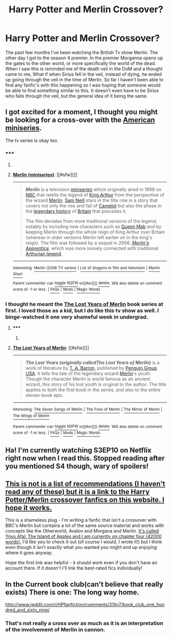 #+TITLE: Harry Potter and Merlin Crossover?

* Harry Potter and Merlin Crossover?
:PROPERTIES:
:Author: rastelli45
:Score: 7
:DateUnix: 1430103418.0
:DateShort: 2015-Apr-27
:FlairText: Request
:END:
The past few months I've been watching the British Tv show Merlin. The other day I got to the season 4 premier. In the premier Morganna opens up the gates to the other world, or more specifically the world of the dead. When I saw this is reminded me of the death veil in the DoM and a thought came to me, What if when Sirius fell in the veil, instead of dying, he ended up going through the veil in the time of Merlin. So far I haven't been able to find any fanfic's with this happening so I was hoping that someone would be able to find something similar to this. It doesn't even have to be Sirius who falls through the veil, but the general idea of it being the same.


** I got excited for a moment, I thought you might be looking for a cross-over with the [[http://en.wikipedia.org/wiki/Merlin_%28miniseries%29][American miniseries]].

The tv series is okay too.
:PROPERTIES:
:Author: nqeron
:Score: 2
:DateUnix: 1430138679.0
:DateShort: 2015-Apr-27
:END:

*** ***** 
      :PROPERTIES:
      :CUSTOM_ID: section
      :END:
****** 
       :PROPERTIES:
       :CUSTOM_ID: section-1
       :END:
**** 
     :PROPERTIES:
     :CUSTOM_ID: section-2
     :END:
[[https://en.wikipedia.org/wiki/Merlin%20%28miniseries%29][*Merlin (miniseries)*]]: [[#sfw][]]

--------------

#+begin_quote
  */Merlin/* is a television [[https://en.wikipedia.org/wiki/Miniseries][miniseries]] which originally aired in 1998 on [[https://en.wikipedia.org/wiki/NBC][NBC]] that retells the legend of [[https://en.wikipedia.org/wiki/King_Arthur][King Arthur]] from the perspective of the wizard [[https://en.wikipedia.org/wiki/Merlin_(wizard)][Merlin]]. [[https://en.wikipedia.org/wiki/Sam_Neill][Sam Neill]] stars in the title role in a story that covers not only the rise and fall of [[https://en.wikipedia.org/wiki/Camelot][Camelot]] but also the phase in the [[https://en.wikipedia.org/wiki/Matter_of_Britain][legendary history]] of [[https://en.wikipedia.org/wiki/Great_Britain][Britain]] that precedes it.

  The film deviates from more traditional versions of the legend, notably by including new characters such as [[https://en.wikipedia.org/wiki/Queen_Mab][Queen Mab]] and by keeping Merlin through the whole reign of King Arthur over Britain (whereas in older versions Merlin left earlier on in the king's reign). The film was followed by a sequel in 2006, /[[https://en.wikipedia.org/wiki/Merlin%27s_Apprentice][Merlin's Apprentice]]/, which was more loosely connected with traditional [[https://en.wikipedia.org/wiki/Arthurian_legend][Arthurian legend]].

  * 
    :PROPERTIES:
    :CUSTOM_ID: section-3
    :END:
  [[https://i.imgur.com/A8jbsLI.jpg][*Image*]] [[https://en.wikipedia.org/wiki/File:Merlin_(movie)_1.jpg][^{i}]]
#+end_quote

--------------

^{Interesting:} [[https://en.wikipedia.org/wiki/Merlin_(2008_TV_series)][^{Merlin} ^{(2008} ^{TV} ^{series)}]] ^{|} [[https://en.wikipedia.org/wiki/List_of_dragons_in_film_and_television][^{List} ^{of} ^{dragons} ^{in} ^{film} ^{and} ^{television}]] ^{|} [[https://en.wikipedia.org/wiki/Martin_Short][^{Martin} ^{Short}]]

^{Parent} ^{commenter} ^{can} [[/message/compose?to=autowikibot&subject=AutoWikibot%20NSFW%20toggle&message=%2Btoggle-nsfw+cqq64fz][^{toggle} ^{NSFW}]] ^{or[[#or][]]} [[/message/compose?to=autowikibot&subject=AutoWikibot%20Deletion&message=%2Bdelete+cqq64fz][^{delete}]]^{.} ^{Will} ^{also} ^{delete} ^{on} ^{comment} ^{score} ^{of} ^{-1} ^{or} ^{less.} ^{|} [[http://www.np.reddit.com/r/autowikibot/wiki/index][^{FAQs}]] ^{|} [[http://www.np.reddit.com/r/autowikibot/comments/1x013o/for_moderators_switches_commands_and_css/][^{Mods}]] ^{|} [[http://www.np.reddit.com/r/autowikibot/comments/1ux484/ask_wikibot/][^{Magic} ^{Words}]]
:PROPERTIES:
:Author: autowikibot
:Score: 1
:DateUnix: 1430138691.0
:DateShort: 2015-Apr-27
:END:


*** I thought he meant the [[https://en.wikipedia.org/wiki/The_Lost_Years_of_Merlin][The Lost Years of Merlin]] book series at first. I loved those as a kid, but I do like this tv show as well. I binge-watched it one very shameful week in undergrad.
:PROPERTIES:
:Author: silver_fire_lizard
:Score: 1
:DateUnix: 1430158168.0
:DateShort: 2015-Apr-27
:END:

**** ***** 
      :PROPERTIES:
      :CUSTOM_ID: section
      :END:
****** 
       :PROPERTIES:
       :CUSTOM_ID: section-1
       :END:
**** 
     :PROPERTIES:
     :CUSTOM_ID: section-2
     :END:
[[https://en.wikipedia.org/wiki/The%20Lost%20Years%20of%20Merlin][*The Lost Years of Merlin*]]: [[#sfw][]]

--------------

#+begin_quote
  */The Lost Years (originally calledThe Lost Years of Merlin)/* is a work of literature by [[https://en.wikipedia.org/wiki/T._A._Barron][T. A. Barron]], published by [[https://en.wikipedia.org/wiki/Penguin_Group][Penguin Group USA]]. It tells the tale of the legendary wizard [[https://en.wikipedia.org/wiki/Merlin][Merlin]]'s youth. Though the character Merlin is world famous as an ancient wizard, this story of his lost youth is original to the author. The title applies to both the first book in the series, and also to the entire eleven-book epic.

  * 
    :PROPERTIES:
    :CUSTOM_ID: section-3
    :END:
  [[https://i.imgur.com/OPDciuN.jpg][*Image*]] [[https://en.wikipedia.org/wiki/File:Lost_Years_of_Merlin.jpg][^{i}]]
#+end_quote

--------------

^{Interesting:} [[https://en.wikipedia.org/wiki/The_Seven_Songs_of_Merlin][^{The} ^{Seven} ^{Songs} ^{of} ^{Merlin}]] ^{|} [[https://en.wikipedia.org/wiki/The_Fires_of_Merlin][^{The} ^{Fires} ^{of} ^{Merlin}]] ^{|} [[https://en.wikipedia.org/wiki/The_Mirror_of_Merlin][^{The} ^{Mirror} ^{of} ^{Merlin}]] ^{|} [[https://en.wikipedia.org/wiki/The_Wings_of_Merlin][^{The} ^{Wings} ^{of} ^{Merlin}]]

^{Parent} ^{commenter} ^{can} [[/message/compose?to=autowikibot&subject=AutoWikibot%20NSFW%20toggle&message=%2Btoggle-nsfw+cqqh5k5][^{toggle} ^{NSFW}]] ^{or[[#or][]]} [[/message/compose?to=autowikibot&subject=AutoWikibot%20Deletion&message=%2Bdelete+cqqh5k5][^{delete}]]^{.} ^{Will} ^{also} ^{delete} ^{on} ^{comment} ^{score} ^{of} ^{-1} ^{or} ^{less.} ^{|} [[http://www.np.reddit.com/r/autowikibot/wiki/index][^{FAQs}]] ^{|} [[http://www.np.reddit.com/r/autowikibot/comments/1x013o/for_moderators_switches_commands_and_css/][^{Mods}]] ^{|} [[http://www.np.reddit.com/r/autowikibot/comments/1ux484/ask_wikibot/][^{Magic} ^{Words}]]
:PROPERTIES:
:Author: autowikibot
:Score: 1
:DateUnix: 1430158213.0
:DateShort: 2015-Apr-27
:END:


** Ha! I'm currently watching S3EP10 on Netflix right now when I read this. Stopped reading after you mentioned S4 though, wary of spoilers!
:PROPERTIES:
:Author: Kevin241
:Score: 1
:DateUnix: 1430117098.0
:DateShort: 2015-Apr-27
:END:


** [[http://archiveofourown.org/works/search?utf8=%E2%9C%93&work_search%5Bquery%5D=harry+potter+merlin][This is not is a list of recommendations (I haven't read any of these) but it is a link to the Harry Potter/Merlin crossover fanfics on this website. I hope it works.]]

This is a shameless plug - I'm writing a fanfic that isn't a crossover with BBC's Merlin but contains a lot of the same source material and works with concepts like the Otherworld, Avalon and Morgana and Merlin. [[http://archiveofourown.org/works/3705335][It's called Ynys Afal: The Island of Apples and I am currently on chapter four (42000 words).]] I'd like you to check it out (of course I would, I wrote it!) but I think even though it isn't exactly what you wanted you might end up enjoying where it goes anyway.

Hope the first link was helpful - it should work even if you don't have an account there. If it doesn't I'll link the best-rated fics individually!
:PROPERTIES:
:Author: haloraptor
:Score: 1
:DateUnix: 1430128432.0
:DateShort: 2015-Apr-27
:END:


** In the Current book club(can't believe that really exists) There is one: The long way home.

[[http://www.reddit.com/r/HPfanfiction/comments/31iln7/book_club_one_hundred_and_sixty_nine/]]
:PROPERTIES:
:Author: pokefinder2
:Score: 0
:DateUnix: 1430133097.0
:DateShort: 2015-Apr-27
:END:

*** That's not really a cross over as much as it is an interpretation of the involvement of Merlin in cannon.
:PROPERTIES:
:Author: nqeron
:Score: 2
:DateUnix: 1430138543.0
:DateShort: 2015-Apr-27
:END:

